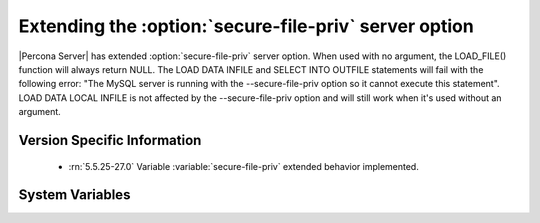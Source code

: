 .. _secure_file_priv_extended:

=======================================================
Extending the :option:`secure-file-priv` server option
=======================================================

|Percona Server| has extended :option:`secure-file-priv` server option. When used with no argument, the LOAD_FILE() function will always return NULL. The LOAD DATA INFILE and SELECT INTO OUTFILE statements will fail with the following error: "The MySQL server is running with the --secure-file-priv option so it cannot execute this statement". LOAD DATA LOCAL INFILE is not affected by the --secure-file-priv option and will still work when it's used without an argument.


Version Specific Information
============================

  * :rn:`5.5.25-27.0`
    Variable :variable:`secure-file-priv` extended behavior implemented.

System Variables
================

.. variable:: secure-file-priv 

     :cli: No
     :conf: Yes
     :scope: Global
     :dyn: No
     :vartype: String
     :default: NULL

